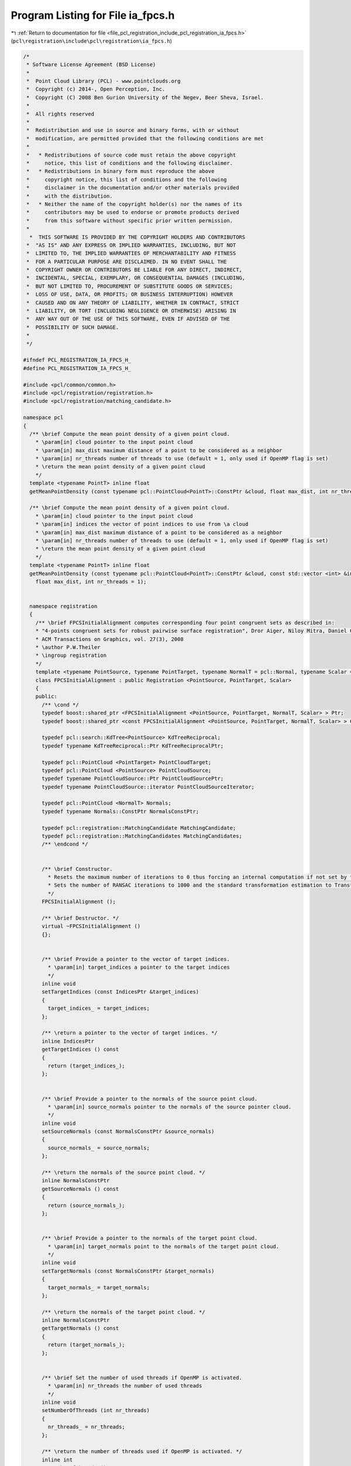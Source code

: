 
.. _program_listing_file_pcl_registration_include_pcl_registration_ia_fpcs.h:

Program Listing for File ia_fpcs.h
==================================

|exhale_lsh| :ref:`Return to documentation for file <file_pcl_registration_include_pcl_registration_ia_fpcs.h>` (``pcl\registration\include\pcl\registration\ia_fpcs.h``)

.. |exhale_lsh| unicode:: U+021B0 .. UPWARDS ARROW WITH TIP LEFTWARDS

.. code-block:: cpp

   /*
    * Software License Agreement (BSD License)
    *
    *  Point Cloud Library (PCL) - www.pointclouds.org
    *  Copyright (c) 2014-, Open Perception, Inc.
    *  Copyright (C) 2008 Ben Gurion University of the Negev, Beer Sheva, Israel.
    *
    *  All rights reserved
    *
    *  Redistribution and use in source and binary forms, with or without
    *  modification, are permitted provided that the following conditions are met
    *
    *   * Redistributions of source code must retain the above copyright
    *     notice, this list of conditions and the following disclaimer.
    *   * Redistributions in binary form must reproduce the above
    *     copyright notice, this list of conditions and the following
    *     disclaimer in the documentation and/or other materials provided
    *     with the distribution.
    *   * Neither the name of the copyright holder(s) nor the names of its
    *     contributors may be used to endorse or promote products derived
    *     from this software without specific prior written permission.
    *
     *  THIS SOFTWARE IS PROVIDED BY THE COPYRIGHT HOLDERS AND CONTRIBUTORS
    *  "AS IS" AND ANY EXPRESS OR IMPLIED WARRANTIES, INCLUDING, BUT NOT
    *  LIMITED TO, THE IMPLIED WARRANTIES OF MERCHANTABILITY AND FITNESS
    *  FOR A PARTICULAR PURPOSE ARE DISCLAIMED. IN NO EVENT SHALL THE
    *  COPYRIGHT OWNER OR CONTRIBUTORS BE LIABLE FOR ANY DIRECT, INDIRECT,
    *  INCIDENTAL, SPECIAL, EXEMPLARY, OR CONSEQUENTIAL DAMAGES (INCLUDING,
    *  BUT NOT LIMITED TO, PROCUREMENT OF SUBSTITUTE GOODS OR SERVICES;
    *  LOSS OF USE, DATA, OR PROFITS; OR BUSINESS INTERRUPTION) HOWEVER
    *  CAUSED AND ON ANY THEORY OF LIABILITY, WHETHER IN CONTRACT, STRICT
    *  LIABILITY, OR TORT (INCLUDING NEGLIGENCE OR OTHERWISE) ARISING IN
    *  ANY WAY OUT OF THE USE OF THIS SOFTWARE, EVEN IF ADVISED OF THE
    *  POSSIBILITY OF SUCH DAMAGE.
    *
    */
   
   #ifndef PCL_REGISTRATION_IA_FPCS_H_
   #define PCL_REGISTRATION_IA_FPCS_H_
   
   #include <pcl/common/common.h>
   #include <pcl/registration/registration.h>
   #include <pcl/registration/matching_candidate.h>
   
   namespace pcl
   {
     /** \brief Compute the mean point density of a given point cloud.
       * \param[in] cloud pointer to the input point cloud
       * \param[in] max_dist maximum distance of a point to be considered as a neighbor
       * \param[in] nr_threads number of threads to use (default = 1, only used if OpenMP flag is set)
       * \return the mean point density of a given point cloud
       */
     template <typename PointT> inline float
     getMeanPointDensity (const typename pcl::PointCloud<PointT>::ConstPtr &cloud, float max_dist, int nr_threads = 1);
   
     /** \brief Compute the mean point density of a given point cloud.
       * \param[in] cloud pointer to the input point cloud
       * \param[in] indices the vector of point indices to use from \a cloud
       * \param[in] max_dist maximum distance of a point to be considered as a neighbor
       * \param[in] nr_threads number of threads to use (default = 1, only used if OpenMP flag is set)
       * \return the mean point density of a given point cloud
       */
     template <typename PointT> inline float
     getMeanPointDensity (const typename pcl::PointCloud<PointT>::ConstPtr &cloud, const std::vector <int> &indices,
       float max_dist, int nr_threads = 1);
     
     
     namespace registration
     {
       /** \brief FPCSInitialAlignment computes corresponding four point congruent sets as described in:
       * "4-points congruent sets for robust pairwise surface registration", Dror Aiger, Niloy Mitra, Daniel Cohen-Or.
       * ACM Transactions on Graphics, vol. 27(3), 2008
       * \author P.W.Theiler
       * \ingroup registration
       */
       template <typename PointSource, typename PointTarget, typename NormalT = pcl::Normal, typename Scalar = float>
       class FPCSInitialAlignment : public Registration <PointSource, PointTarget, Scalar>
       {
       public:
         /** \cond */
         typedef boost::shared_ptr <FPCSInitialAlignment <PointSource, PointTarget, NormalT, Scalar> > Ptr;
         typedef boost::shared_ptr <const FPCSInitialAlignment <PointSource, PointTarget, NormalT, Scalar> > ConstPtr;
   
         typedef pcl::search::KdTree<PointSource> KdTreeReciprocal;
         typedef typename KdTreeReciprocal::Ptr KdTreeReciprocalPtr;
   
         typedef pcl::PointCloud <PointTarget> PointCloudTarget;
         typedef pcl::PointCloud <PointSource> PointCloudSource;
         typedef typename PointCloudSource::Ptr PointCloudSourcePtr;
         typedef typename PointCloudSource::iterator PointCloudSourceIterator;      
   
         typedef pcl::PointCloud <NormalT> Normals;
         typedef typename Normals::ConstPtr NormalsConstPtr;
   
         typedef pcl::registration::MatchingCandidate MatchingCandidate;
         typedef pcl::registration::MatchingCandidates MatchingCandidates;
         /** \endcond */
   
   
         /** \brief Constructor.
           * Resets the maximum number of iterations to 0 thus forcing an internal computation if not set by the user.
           * Sets the number of RANSAC iterations to 1000 and the standard transformation estimation to TransformationEstimation3Point.
           */
         FPCSInitialAlignment ();
   
         /** \brief Destructor. */
         virtual ~FPCSInitialAlignment ()
         {};
   
   
         /** \brief Provide a pointer to the vector of target indices.
           * \param[in] target_indices a pointer to the target indices
           */
         inline void
         setTargetIndices (const IndicesPtr &target_indices)
         {
           target_indices_ = target_indices;
         };
   
         /** \return a pointer to the vector of target indices. */
         inline IndicesPtr
         getTargetIndices () const
         {
           return (target_indices_);
         };
   
   
         /** \brief Provide a pointer to the normals of the source point cloud.
           * \param[in] source_normals pointer to the normals of the source pointer cloud.
           */
         inline void
         setSourceNormals (const NormalsConstPtr &source_normals)
         {
           source_normals_ = source_normals;
         };
   
         /** \return the normals of the source point cloud. */
         inline NormalsConstPtr
         getSourceNormals () const
         {
           return (source_normals_);
         };
   
   
         /** \brief Provide a pointer to the normals of the target point cloud.
           * \param[in] target_normals point to the normals of the target point cloud.
           */
         inline void
         setTargetNormals (const NormalsConstPtr &target_normals)
         {
           target_normals_ = target_normals;
         };
   
         /** \return the normals of the target point cloud. */
         inline NormalsConstPtr
         getTargetNormals () const
         {
           return (target_normals_);
         };
   
   
         /** \brief Set the number of used threads if OpenMP is activated.
           * \param[in] nr_threads the number of used threads
           */
         inline void
         setNumberOfThreads (int nr_threads)
         {
           nr_threads_ = nr_threads;
         };
   
         /** \return the number of threads used if OpenMP is activated. */
         inline int
         getNumberOfThreads () const
         {
           return (nr_threads_);
         };
   
   
         /** \brief Set the constant factor delta which weights the internally calculated parameters.
           * \param[in] delta the weight factor delta
           * \param[in] normalize flag if delta should be normalized according to point cloud density
           */
         inline void
         setDelta (float delta, bool normalize = false)
         {
           delta_ = delta;
           normalize_delta_ = normalize;
         };
   
         /** \return the constant factor delta which weights the internally calculated parameters. */
         inline float
         getDelta () const
         {
           return (delta_);
         };
   
   
         /** \brief Set the approximate overlap between source and target.
           * \param[in] approx_overlap the estimated overlap
           */
         inline void
         setApproxOverlap (float approx_overlap)
         {
           approx_overlap_ = approx_overlap;
         };
   
         /** \return the approximated overlap between source and target. */
         inline float
         getApproxOverlap () const
         {
           return (approx_overlap_);
         };
   
   
         /** \brief Set the scoring threshold used for early finishing the method.
           * \param[in] score_threshold early terminating score criteria
           */
         inline void
         setScoreThreshold (float score_threshold)
         {
           score_threshold_ = score_threshold;
         };
   
         /** \return the scoring threshold used for early finishing the method. */
         inline float
         getScoreThreshold () const
         {
           return (score_threshold_);
         };
   
   
         /** \brief Set the number of source samples to use during alignment.
           * \param[in] nr_samples the number of source samples
           */
         inline void
         setNumberOfSamples (int nr_samples)
         {
           nr_samples_ = nr_samples;
         };
   
         /** \return the number of source samples to use during alignment. */
         inline int
         getNumberOfSamples () const
         {
           return (nr_samples_);
         };
   
   
         /** \brief Set the maximum normal difference between valid point correspondences in degree.
           * \param[in] max_norm_diff the maximum difference in degree
           */
         inline void
         setMaxNormalDifference (float max_norm_diff)
         {
           max_norm_diff_ = max_norm_diff;
         };
   
         /** \return the maximum normal difference between valid point correspondences in degree. */
         inline float
         getMaxNormalDifference () const
         {
           return (max_norm_diff_);
         };
   
   
         /** \brief Set the maximum computation time in seconds.
           * \param[in] max_runtime the maximum runtime of the method in seconds
           */
         inline void
         setMaxComputationTime (int max_runtime)
         {
           max_runtime_ = max_runtime;
         };
   
         /** \return the maximum computation time in seconds. */
         inline int
         getMaxComputationTime () const
         {
           return (max_runtime_);
         };
   
   
         /** \return the fitness score of the best scored four-point match. */
         inline float
         getFitnessScore () const
         {
           return (fitness_score_);
         };
   
       protected:
   
         using PCLBase <PointSource>::deinitCompute;
         using PCLBase <PointSource>::input_;
         using PCLBase <PointSource>::indices_;
   
         using Registration <PointSource, PointTarget, Scalar>::reg_name_;
         using Registration <PointSource, PointTarget, Scalar>::target_;
         using Registration <PointSource, PointTarget, Scalar>::tree_;
         using Registration <PointSource, PointTarget, Scalar>::correspondences_;
         using Registration <PointSource, PointTarget, Scalar>::target_cloud_updated_;
         using Registration <PointSource, PointTarget, Scalar>::final_transformation_;
         using Registration <PointSource, PointTarget, Scalar>::max_iterations_;
         using Registration <PointSource, PointTarget, Scalar>::ransac_iterations_;
         using Registration <PointSource, PointTarget, Scalar>::transformation_estimation_;
         using Registration <PointSource, PointTarget, Scalar>::converged_;
   
   
         /** \brief Rigid transformation computation method.
           * \param output the transformed input point cloud dataset using the rigid transformation found
           * \param guess The computed transforamtion
           */
         virtual void
         computeTransformation (PointCloudSource &output, const Eigen::Matrix4f& guess);
   
   
         /** \brief Internal computation initialization. */
         virtual bool
         initCompute ();
   
         /** \brief Select an approximately coplanar set of four points from the source cloud.
           * \param[out] base_indices selected source cloud indices, further used as base (B)
           * \param[out] ratio the two diagonal intersection ratios (r1,r2) of the base points
           * \return
           * * < 0 no coplanar four point sets with large enough sampling distance was found
           * * = 0 a set of four congruent points was selected
           */
         int
         selectBase (std::vector <int> &base_indices, float (&ratio)[2]);
   
         /** \brief Select randomly a triplet of points with large point-to-point distances. The minimum point
           * sampling distance is calculated based on the estimated point cloud overlap during initialization.
           *
           * \param[out] base_indices indices of base B
           * \return
           * * < 0 no triangle with large enough base lines could be selected
           * * = 0 base triangle succesully selected
           */
         int
         selectBaseTriangle (std::vector <int> &base_indices);
   
         /** \brief Setup the base (four coplanar points) by ordering the points and computing intersection
           * ratios and segment to segment distances of base diagonal.
           *
           * \param[in,out] base_indices indices of base B (will be reordered)
           * \param[out] ratio diagonal intersection ratios of base points
           */
         void
         setupBase (std::vector <int> &base_indices, float (&ratio)[2]);
   
         /** \brief Calculate intersection ratios and segment to segment distances of base diagonals.
           * \param[in] base_indices indices of base B
           * \param[out] ratio diagonal intersection ratios of base points
           * \return quality value of diagonal intersection
           */
         float
         segmentToSegmentDist (const std::vector <int> &base_indices, float (&ratio)[2]);
   
         /** \brief Search for corresponding point pairs given the distance between two base points.
           *
           * \param[in] idx1 first index of current base segment (in source cloud)
           * \param[in] idx2 second index of current base segment (in source cloud)
           * \param[out] pairs resulting point pairs with point-to-point distance close to ref_dist
           * \return
           * * < 0 no corresponding point pair was found
           * * = 0 at least one point pair candidate was found
           */
         virtual int
         bruteForceCorrespondences (int idx1, int idx2, pcl::Correspondences &pairs);
   
         /** \brief Determine base matches by combining the point pair candidate and search for coinciding
           * intersection points using the diagonal segment ratios of base B. The coincidation threshold is
           * calculated during initialization (coincidation_limit_).
           *
           * \param[in] base_indices indices of base B
           * \param[out] matches vector of candidate matches w.r.t the base B
           * \param[in] pairs_a point pairs corresponding to points of 1st diagonal of base B
           * \param[in] pairs_b point pairs corresponding to points of 2nd diagonal of base B
           * \param[in] ratio diagonal intersection ratios of base points
           * \return
           * * < 0 no base match could be found
           * * = 0 at least one base match was found
           */
         virtual int
         determineBaseMatches (
           const std::vector <int> &base_indices,
           std::vector <std::vector <int> > &matches,
           const pcl::Correspondences &pairs_a,
           const pcl::Correspondences &pairs_b,
           const float (&ratio)[2]);
   
         /** \brief Check if outer rectangle distance of matched points fit with the base rectangle.
           *
           * \param[in] match_indices indices of match M
           * \param[in] ds edge lengths of base B
           * \return
           * * < 0 at least one edge of the match M has no corresponding one in the base B
           * * = 0 edges of match M fits to the ones of base B
           */
         int
         checkBaseMatch (const std::vector <int> &match_indices, const float (&ds)[4]);
   
         /** \brief Method to handle current candidate matches. Here we validate and evaluate the matches w.r.t the
           * base and store the best fitting match (together with its score and estimated transformation).
           * \note For forwards compatibility the results are stored in 'vectors of size 1'.
           *
           * \param[in] base_indices indices of base B
           * \param[in,out] matches vector of candidate matches w.r.t the base B. The candidate matches are 
           * reordered during this step.
           * \param[out] candidates vector which contains the candidates matches M
           */
         virtual void
         handleMatches (
           const std::vector <int> &base_indices,
           std::vector <std::vector <int> > &matches,
           MatchingCandidates &candidates);
   
         /** \brief Sets the correspondences between the base B and the match M by using the distance of each point
           * to the centroid of the rectangle.
           *
           * \param[in] base_indices indices of base B
           * \param[in] match_indices indices of match M
           * \param[out] correspondences resulting correspondences
           */
         virtual void
         linkMatchWithBase (
           const std::vector <int> &base_indices,
           std::vector <int> &match_indices,
           pcl::Correspondences &correspondences);
   
         /** \brief Validate the matching by computing the transformation between the source and target based on the
           * four matched points and by comparing the mean square error (MSE) to a threshold. The MSE limit was
           * calculated during initialization (max_mse_).
           *
           * \param[in] base_indices indices of base B
           * \param[in] match_indices indices of match M
           * \param[in] correspondences corresondences between source and target
           * \param[out] transformation resulting transformation matrix
           * \return
           * * < 0 MSE bigger than max_mse_
           * * = 0 MSE smaller than max_mse_
           */
         virtual int
         validateMatch (
           const std::vector <int> &base_indices,
           const std::vector <int> &match_indices,
           const pcl::Correspondences &correspondences,
           Eigen::Matrix4f &transformation);
   
         /** \brief Validate the transformation by calculating the number of inliers after transforming the source cloud.
           * The resulting fitness score is later used as the decision criteria of the best fitting match.
           *
           * \param[out] transformation updated orientation matrix using all inliers
           * \param[out] fitness_score current best fitness_score
           * \note fitness score is only updated if the score of the current transformation exceeds the input one.
           * \return
           * * < 0 if previous result is better than the current one (score remains)
           * * = 0 current result is better than the previous one (score updated)
           */
         virtual int
         validateTransformation (Eigen::Matrix4f &transformation, float &fitness_score);
   
         /** \brief Final computation of best match out of vector of best matches. To avoid cross thread dependencies
           *  during parallel running, a best match for each try was calculated.
           * \note For forwards compatibility the candidates are stored in vectors of 'vectors of size 1'.
           * \param[in] candidates vector of candidate matches
           */
         virtual void
         finalCompute (const std::vector <MatchingCandidates > &candidates);
   
   
         /** \brief Normals of source point cloud. */
         NormalsConstPtr source_normals_;
   
         /** \brief Normals of target point cloud. */
         NormalsConstPtr target_normals_;
   
   
         /** \brief Number of threads for parallelization (standard = 1).
           * \note Only used if run compiled with OpenMP.
           */
         int nr_threads_;
   
         /** \brief Estimated overlap between source and target (standard = 0.5). */
         float approx_overlap_;
   
         /** \brief Delta value of 4pcs algorithm (standard = 1.0).
           * It can be used as:
           * * absolute value (normalization = false), value should represent the point accuracy to ensure finding neighbors between source <-> target
           * * relative value (normalization = true), to adjust the internally calculated point accuracy (= point density)
           */
         float delta_;
   
         /** \brief Score threshold to stop calculation with success.
           * If not set by the user it is equal to the approximated overlap
           */
         float score_threshold_;
   
         /** \brief The number of points to uniformly sample the source point cloud. (standard = 0 => full cloud). */
         int nr_samples_;
   
         /** \brief Maximum normal difference of corresponding point pairs in degrees (standard = 90). */
         float max_norm_diff_;
   
         /** \brief Maximum allowed computation time in seconds (standard = 0 => ~unlimited). */
         int max_runtime_;
   
   
         /** \brief Resulting fitness score of the best match. */
         float fitness_score_;
         
   
         /** \brief Estimated diamter of the target point cloud. */
         float diameter_;
   
         /** \brief Estimated squared metric overlap between source and target.
           * \note Internally calculated using the estimated overlap and the extent of the source cloud.
           * It is used to derive the minimum sampling distance of the base points as well as to calculated
           * the number of tries to reliably find a correct match.
           */
         float max_base_diameter_sqr_;
   
         /** \brief Use normals flag. */
         bool use_normals_;
   
         /** \brief Normalize delta flag. */
         bool normalize_delta_;
   
   
         /** \brief A pointer to the vector of source point indices to use after sampling. */
         pcl::IndicesPtr source_indices_;
   
         /** \brief A pointer to the vector of target point indices to use after sampling. */
         pcl::IndicesPtr target_indices_;
   
         /** \brief Maximal difference between corresponding point pairs in source and target.
           * \note Internally calculated using an estimation of the point density.
           */
         float max_pair_diff_;
   
         /** \brief Maximal difference between the length of the base edges and valid match edges.
           * \note Internally calculated using an estimation of the point density.
           */
         float max_edge_diff_;
   
         /** \brief Maximal distance between coinciding intersection points to find valid matches.
           * \note Internally calculated using an estimation of the point density.
           */
         float coincidation_limit_;
   
         /** \brief Maximal mean squared errors of a transformation calculated from a candidate match.
           * \note Internally calculated using an estimation of the point density.
           */
         float max_mse_;
   
         /** \brief Maximal squared point distance between source and target points to count as inlier.
           * \note Internally calculated using an estimation of the point density.
           */
         float max_inlier_dist_sqr_;
   
   
         /** \brief Definition of a small error. */
         const float small_error_;
   
       };
     }; // namespace registration  
   }; // namespace pcl 
   
   #include <pcl/registration/impl/ia_fpcs.hpp>
   
   #endif // PCL_REGISTRATION_IA_FPCS_H_

